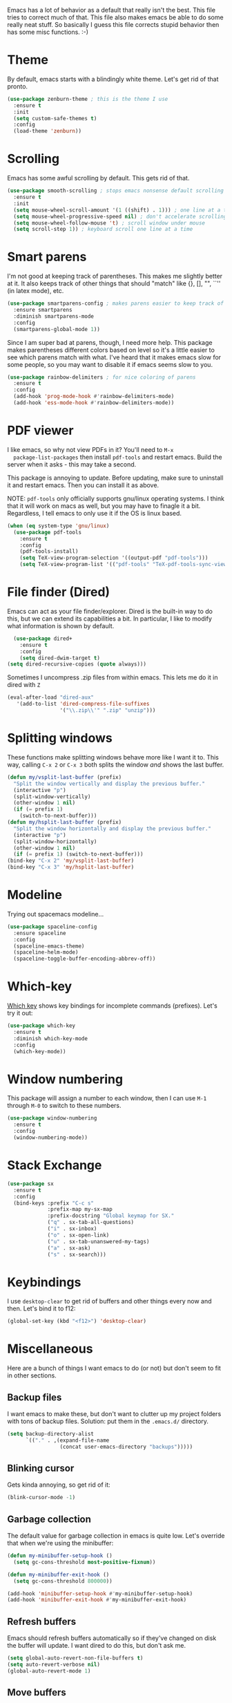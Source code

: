 Emacs has a lot of behavior as a default that really isn't the
best. This file tries to correct much of that. This file also makes
emacs be able to do some really neat stuff. So basically I guess this
file corrects stupid behavior then has some misc functions. :-) 
* Theme
  By default, emacs starts with a blindingly white theme. Let's get
  rid of that pronto. 
#+BEGIN_SRC emacs-lisp
  (use-package zenburn-theme ; this is the theme I use
    :ensure t
    :init
    (setq custom-safe-themes t)
    :config
    (load-theme 'zenburn))
#+END_SRC
* Scrolling
  Emacs has some awful scrolling by default. This gets rid of that. 

#+BEGIN_SRC emacs-lisp
  (use-package smooth-scrolling ; stops emacs nonsense default scrolling
    :ensure t
    :init
    (setq mouse-wheel-scroll-amount '(1 ((shift) . 1))) ; one line at a time
    (setq mouse-wheel-progressive-speed nil) ; don't accelerate scrolling
    (setq mouse-wheel-follow-mouse 't) ; scroll window under mouse
    (setq scroll-step 1)) ; keyboard scroll one line at a time

#+END_SRC
* Smart parens
  I'm not good at keeping track of parentheses. This makes me slightly
  better at it. It also keeps track of other things that should
  "match" like {}, [], "", ``'' (in latex mode), etc. 

#+BEGIN_SRC emacs-lisp
  (use-package smartparens-config ; makes parens easier to keep track of
    :ensure smartparens
    :diminish smartparens-mode
    :config
    (smartparens-global-mode 1))

#+END_SRC

Since I am super bad at parens, though, I need more help. This package
makes parentheses different colors based on level so it's a little
easier to see which parens match with what. I've heard that it makes
emacs slow for some people, so you may want to disable it if emacs
seems slow to you. 

#+BEGIN_SRC emacs-lisp
  (use-package rainbow-delimiters ; for nice coloring of parens
    :ensure t
    :config
    (add-hook 'prog-mode-hook #'rainbow-delimiters-mode)
    (add-hook 'ess-mode-hook #'rainbow-delimiters-mode))
#+END_SRC
* PDF viewer
  I like emacs, so why not view PDFs in it? You'll need to ~M-x
  package-list-packages~ then install ~pdf-tools~ and restart
  emacs. Build the server when it asks - this may take a second. 

  This package is annoying to update. Before updating, make sure to
  uninstall it and restart emacs. Then you can install it as above. 

  NOTE: ~pdf-tools~ only officially supports gnu/linux operating
  systems. I think that it will work on macs as well, but you may have
  to finagle it a bit. Regardless, I tell emacs to only use it if the
  OS is linux based. 

#+BEGIN_SRC emacs-lisp 
  (when (eq system-type 'gnu/linux)
    (use-package pdf-tools
      :ensure t
      :config
      (pdf-tools-install)
      (setq TeX-view-program-selection '((output-pdf "pdf-tools")))
      (setq TeX-view-program-list '(("pdf-tools" "TeX-pdf-tools-sync-view")))))
#+END_SRC

* File finder (Dired)
  Emacs can act as your file finder/explorer. Dired is the built-in
  way to do this, but we can extend its capabilities a bit. In
  particular, I like to modify what information is shown by default. 

#+BEGIN_SRC emacs-lisp
    (use-package dired+
      :ensure t
      :config
      (setq dired-dwim-target t)
  (setq dired-recursive-copies (quote always)))

#+END_SRC

Sometimes I uncompress .zip files from within emacs. This lets me do
it in dired with ~Z~

#+BEGIN_SRC emacs-lisp
  (eval-after-load "dired-aux"
     '(add-to-list 'dired-compress-file-suffixes 
                   '("\\.zip\\'" ".zip" "unzip")))
#+END_SRC

* Splitting windows
  These functions make splitting windows behave more like I want it
  to. This way, calling ~C-x 2~ or ~C-x 3~ both splits the window
  /and/ shows the last buffer. 

#+BEGIN_SRC emacs-lisp
  (defun my/vsplit-last-buffer (prefix)
    "Split the window vertically and display the previous buffer."
    (interactive "p")
    (split-window-vertically)
    (other-window 1 nil)
    (if (= prefix 1)
      (switch-to-next-buffer)))
  (defun my/hsplit-last-buffer (prefix)
    "Split the window horizontally and display the previous buffer."
    (interactive "p")
    (split-window-horizontally)
    (other-window 1 nil)
    (if (= prefix 1) (switch-to-next-buffer)))
  (bind-key "C-x 2" 'my/vsplit-last-buffer)
  (bind-key "C-x 3" 'my/hsplit-last-buffer)
#+END_SRC

* Modeline
  Trying out spacemacs modeline... 

#+BEGIN_SRC emacs-lisp
  (use-package spaceline-config
    :ensure spaceline
    :config
    (spaceline-emacs-theme)
    (spaceline-helm-mode)
    (spaceline-toggle-buffer-encoding-abbrev-off))
#+END_SRC
* Which-key
  [[https://github.com/justbur/emacs-which-key][Which key]] shows key bindings for incomplete commands (prefixes).
  Let's try it out:

#+BEGIN_SRC emacs-lisp
  (use-package which-key
    :ensure t
    :diminish which-key-mode
    :config
    (which-key-mode))
#+END_SRC

* Window numbering
  This package will assign a number to each window, then I can use
  ~M-1~ through ~M-0~ to switch to these numbers. 

#+BEGIN_SRC emacs-lisp
  (use-package window-numbering
    :ensure t
    :config
    (window-numbering-mode))
#+END_SRC

* Stack Exchange 

#+BEGIN_SRC emacs-lisp
  (use-package sx
    :ensure t
    :config
    (bind-keys :prefix "C-c s"
               :prefix-map my-sx-map
               :prefix-docstring "Global keymap for SX."
               ("q" . sx-tab-all-questions)
               ("i" . sx-inbox)
               ("o" . sx-open-link)
               ("u" . sx-tab-unanswered-my-tags)
               ("a" . sx-ask)
               ("s" . sx-search)))
#+END_SRC

* Keybindings
  I use ~desktop-clear~ to get rid of buffers and other things every
  now and then. Let's bind it to f12: 

#+BEGIN_SRC emacs-lisp
  (global-set-key (kbd "<f12>") 'desktop-clear)
#+END_SRC

* Miscellaneous 
  Here are a bunch of things I want emacs to do (or not) but don't
  seem to fit in other sections. 
** Backup files
   I want emacs to make these, but don't want to clutter up my project
   folders with tons of backup files. Solution: put them in the
   ~.emacs.d/~ directory.
#+BEGIN_SRC emacs-lisp
  (setq backup-directory-alist
        `(("." . ,(expand-file-name
                   (concat user-emacs-directory "backups")))))
#+END_SRC
** Blinking cursor
   Gets kinda annoying, so get rid of it:

#+BEGIN_SRC emacs-lisp
  (blink-cursor-mode -1)
#+END_SRC
** Garbage collection
The default value for garbage collection in emacs is quite low. Let's
override that when we're using the minibuffer:

#+BEGIN_SRC emacs-lisp
  (defun my-minibuffer-setup-hook ()
    (setq gc-cons-threshold most-positive-fixnum))

  (defun my-minibuffer-exit-hook ()
    (setq gc-cons-threshold 800000))

  (add-hook 'minibuffer-setup-hook #'my-minibuffer-setup-hook)
  (add-hook 'minibuffer-exit-hook #'my-minibuffer-exit-hook)

#+END_SRC
** Refresh buffers
   Emacs should refresh buffers automatically so if they've changed on
   disk the buffer will update. I want dired to do this, but don't ask
   me. 

#+BEGIN_SRC emacs-lisp
  (setq global-auto-revert-non-file-buffers t)
  (setq auto-revert-verbose nil)
  (global-auto-revert-mode 1)
#+END_SRC
** Move buffers
   Sometimes the buffers are in the wrong places. This lets me move
   them around. 

#+BEGIN_SRC emacs-lisp
  (use-package buffer-move
    :ensure t
    :bind
    ("M-S-<up>" . buf-move-up)
    ("M-S-<down>" . buf-move-down)
    ("M-S-<left>" . buf-move-left)
    ("M-S-<right>" . buf-move-right)
    :config
    (setq buffer-move-behavior 'move))
#+END_SRC
** Resize windows
   We can resize windows now! Though this doesn't work in org-mode for
   whatever reason.... 
*** TODO Why doesn't this work in org mode? 
#+BEGIN_SRC emacs-lisp
  (global-set-key (kbd "S-C-<left>") 'shrink-window-horizontally)
  (global-set-key (kbd "S-C-<right>") 'enlarge-window-horizontally)
  (global-set-key (kbd "S-C-<down>") 'shrink-window)
  (global-set-key (kbd "S-C-<up>") 'enlarge-window)
#+END_SRC
** Swap horizontal and vertical windows
Sometimes I want horizontal windows to be vertical or vice versa. This
lets me make that happen:

#+BEGIN_SRC emacs-lisp
  (defun toggle-window-split ()
    (interactive)
    (if (= (count-windows) 2)
        (let* ((this-win-buffer (window-buffer))
               (next-win-buffer (window-buffer (next-window)))
               (this-win-edges (window-edges (selected-window)))
               (next-win-edges (window-edges (next-window)))
               (this-win-2nd (not (and (<= (car this-win-edges)
                                           (car next-win-edges))
                                       (<= (cadr this-win-edges)
                                           (cadr next-win-edges)))))
               (splitter
                (if (= (car this-win-edges)
                       (car (window-edges (next-window))))
                    'split-window-horizontally
                  'split-window-vertically)))
          (delete-other-windows)
          (let ((first-win (selected-window)))
            (funcall splitter)
            (if this-win-2nd (other-window 1))
            (set-window-buffer (selected-window) this-win-buffer)
            (set-window-buffer (next-window) next-win-buffer)
            (select-window first-win)
            (if this-win-2nd (other-window 1))))))
#+END_SRC

** Move around quickly
You can ~C-n~ and whatnot to go by line, but sometimes I want to move
a bit more quickly than that. Using ~C-S-n~ will now let me: 

#+BEGIN_SRC emacs-lisp
  (global-set-key (kbd "C-S-n")
                  (lambda ()
                    (interactive)
                    (ignore-errors (next-line 5))))

  (global-set-key (kbd "C-S-p")
                  (lambda ()
                    (interactive)
                    (ignore-errors (previous-line 5))))

  (global-set-key (kbd "C-S-f")
                  (lambda ()
                    (interactive)
                    (ignore-errors (forward-char 5))))

  (global-set-key (kbd "C-S-b")
                  (lambda ()
                    (interactive)
                    (ignore-errors (backward-char 5))))
#+END_SRC

** Mouse copy
   Holding control while selecting text will paste it wherever point
   is. Holding control and shift "moves" the text there. 

#+BEGIN_SRC emacs-lisp
  (require 'mouse-copy)
  (global-set-key [C-down-mouse-1] 'mouse-drag-secondary-pasting)
  (global-set-key [C-S-down-mouse-1] 'mouse-drag-secondary-moving)
#+END_SRC
** Better defaults 
   This is inspired by the [[https://github.com/technomancy/better-defaults][better defaults]] package, but I don't like
   everything in there. 

   Originally, ~C-z~ minimizes emacs. That's stupid, so let's make it
   undo instead like a sane person. 

#+BEGIN_SRC emacs-lisp
  (global-set-key (kbd "C-z") 'undo)
#+END_SRC

We can also bind ~C-+~ and ~C--~ to increase and decrease text
size. Watch out - you need to remember to press shift to get the plus
symbol. 

#+BEGIN_SRC emacs-lisp
  (define-key global-map (kbd "C-+") 'text-scale-increase) ; C-+ increases font size
  (define-key global-map (kbd "C--") 'text-scale-decrease) ; C-- decreases font size
#+END_SRC

Yes, please save my place when opening/closing files: 
#+BEGIN_SRC emacs-lis
  (require 'saveplace)
  (setq-default save-place t)
#+END_SRC

I like having the menu-bar, but not if I'm in terminal. I don't really
want the toolbar or the scroll bars, though. 
#+BEGIN_SRC emacs-lisp
  (if window-system 
      (menu-bar-mode t)
      (menu-bar-mode -1))
  (when (fboundp 'tool-bar-mode)
    (tool-bar-mode -1))
  (when (fboundp 'scroll-bar-mode)
    (scroll-bar-mode -1))
#+END_SRC

Don't ever use tabs. Always use spaces. 
#+BEGIN_SRC emacs-lisp
  (setq-default indent-tabs-mode nil)
#+END_SRC

   Emacs "kills" and "yanks" instead of cutting and pasting. Using
   this, we can ~C-w~ and that will kill the active region (whatever
   you have selected). If you haven't selected anything, it'll kill
   the line it's on. 
#+BEGIN_SRC emacs-lisp
  ;; http://emacs-fu.blogspot.co.uk/2009/11/copying-lines-without-selecting-them.html
  (defadvice kill-region (before slick-cut activate compile)
    "When called interactively with no active region, kill a single line instead."
    (interactive
     (if mark-active (list (region-beginning) (region-end))
       (list (line-beginning-position)
             (line-beginning-position 2)))))
#+END_SRC

   This will set the frame name to the name of the file, so you can
   see what file you've got selected in the menu bar. 

#+BEGIN_SRC emacs-lisp
  (setq frame-title-format
    '("Emacs - " (buffer-file-name "%f"
      (dired-directory dired-directory "%b"))))
#+END_SRC

   This will let you go to the first non-whitespace character on a
   line with ~C-a~. Pressing it again will take you to the beginning
   of line. 
#+BEGIN_SRC emacs-lisp
  (defun my/smarter-move-beginning-of-line (arg)
    "Move point back to indentation of beginning of line.

  Move point to the first non-whitespace character on this line.
  If point is already there, move to the beginning of the line.
  Effectively toggle between the first non-whitespace character and
  the beginning of the line.

  If ARG is not nil or 1, move forward ARG - 1 lines first.  If
  point reaches the beginning or end of the buffer, stop there."
    (interactive "^p")
    (setq arg (or arg 1))

    ;; Move lines first
    (when (/= arg 1)
      (let ((line-move-visual nil))
        (forward-line (1- arg))))

    (let ((orig-point (point)))
      (back-to-indentation)
      (when (= orig-point (point))
        (move-beginning-of-line 1))))

  (global-set-key [remap move-beginning-of-line]
                  'my/smarter-move-beginning-of-line)
  (global-set-key (kbd "C-a") 'my/smarter-move-beginning-of-line)
#+END_SRC

We can also define ~C-M-<backspace>~ to kill back to the first
non-whitespace character on a line: 

#+BEGIN_SRC emacs-lisp
  (defun sanityinc/kill-back-to-indentation ()
    "Kill from point back to the first non-whitespace character on the line."
    (interactive)
    (let ((prev-pos (point)))
      (back-to-indentation)
      (kill-region (point) prev-pos)))

  (bind-key "C-M-<backspace>" 'sanityinc/kill-back-to-indentation)
#+END_SRC

Because I'm lazy, I want to just type y or n instead of spelling out
yes/no. 

#+BEGIN_SRC emacs-lisp
  (fset 'yes-or-no-p 'y-or-n-p)
#+END_SRC

We can use shift-mouse for selecting from point:

#+BEGIN_SRC emacs-lisp
  (define-key global-map (kbd "<S-down-mouse-1>") 'mouse-save-then-kill)

#+END_SRC

Better search defaults:

#+BEGIN_SRC emacs-lisp
  (global-set-key (kbd "C-s") 'isearch-forward-regexp)
  (global-set-key (kbd "C-r") 'isearch-backward-regexp)
  (global-set-key (kbd "C-M-s") 'isearch-forward)
  (global-set-key (kbd "C-M-r") 'isearch-backward)
#+END_SRC

A few final modifications: 

#+BEGIN_SRC emacs-lisp
  (setq x-select-enable-clipboard t
        x-select-enable-primary t
          save-interprogram-paste-before-kill t
          apropos-do-all t
          mouse-yank-at-point t
          require-final-newline t
          visible-bell t
          load-prefer-newer t
          ediff-window-setup-function 'ediff-setup-windows-plain
          save-place-file (concat user-emacs-directory "places")
          backup-directory-alist `(("." . ,(concat user-emacs-directory
                                                   "backups"))))
#+END_SRC

